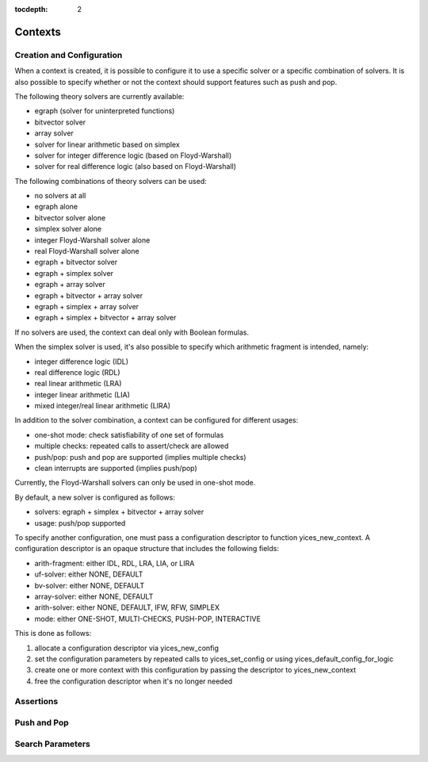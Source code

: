 :tocdepth: 2

.. highlight:: c

.. _context_operations:

Contexts
========

Creation and Configuration
--------------------------

When a context is created, it is possible to configure it to use a
specific solver or a specific combination of solvers.  It is also
possible to specify whether or not the context should support
features such as push and pop.

The following theory solvers are currently available:

- egraph (solver for uninterpreted functions)

- bitvector solver

- array solver

- solver for linear arithmetic based on simplex

- solver for integer difference logic (based on Floyd-Warshall)

- solver for real difference logic (also based on Floyd-Warshall)

The following combinations of theory solvers can be used:

- no solvers at all

- egraph alone

- bitvector solver alone

- simplex solver alone

- integer Floyd-Warshall solver alone

- real Floyd-Warshall solver alone

- egraph + bitvector solver

- egraph + simplex solver

- egraph + array solver

- egraph + bitvector + array solver

- egraph + simplex + array solver

- egraph + simplex + bitvector + array solver

If no solvers are used, the context can deal only with Boolean
formulas.

When the simplex solver is used, it's also possible to
specify which arithmetic fragment is intended, namely:

- integer difference logic              (IDL)

- real difference logic                 (RDL)

- real linear arithmetic                (LRA)

- integer linear arithmetic             (LIA)

- mixed integer/real linear arithmetic  (LIRA)

In addition to the solver combination, a context can be configured
for different usages:

- one-shot mode: check satisfiability of one set of formulas

- multiple checks: repeated calls to assert/check are allowed

- push/pop: push and pop are supported (implies multiple checks)

- clean interrupts are supported (implies push/pop)

Currently, the Floyd-Warshall solvers can only be used in one-shot mode.

By default, a new solver is configured as follows:

- solvers: egraph + simplex + bitvector + array solver

- usage: push/pop supported

To specify another configuration, one must pass a configuration
descriptor to function yices_new_context. A configuration descriptor
is an opaque structure that includes the following fields:

- arith-fragment: either IDL, RDL, LRA, LIA, or LIRA

- uf-solver: either NONE, DEFAULT

- bv-solver: either NONE, DEFAULT

- array-solver: either NONE, DEFAULT

- arith-solver: either NONE, DEFAULT, IFW, RFW, SIMPLEX

- mode: either ONE-SHOT, MULTI-CHECKS, PUSH-POP, INTERACTIVE

This is done as follows:

1) allocate a configuration descriptor via yices_new_config

2) set the configuration parameters by repeated calls to yices_set_config or using yices_default_config_for_logic

3) create one or more context with this configuration by passing the descriptor to yices_new_context

4) free the configuration descriptor when it's no longer needed

.. c:function:: ctx_config_t* yices_new_config(void)

.. c:function:: void yices_free_config(ctx_config_t* config)

.. c:function:: int32_t yices_set_config(ctx_config_t* config, const char* name, const char* value)

.. c:function:: int32_t yices_default_config_for_logic(ctx_config_t* config, const char* logic)

.. c:function:: context_t* yices_new_context(const ctx_config_t* config)

.. c:function:: void yices_free_context(context_t* ctx)

.. c:function:: smt_status_t yices_context_status(context_t* ctx)

.. c:function:: int32_t yices_context_enable_option(context_t* ctx, const char* option)

.. c:function:: int32_t yices_context_disable_option(context_t* ctx, const char* option)


Assertions
----------
.. c:function:: int32_t yices_assert_formula(context_t* ctx, term_t t)

.. c:function:: int32_t int32_t yices_assert_formulas(context_t* ctx, uint32_t n, const term_t t[])

.. c:function:: smt_status_t yices_check_context(context_t* ctx, const param_t* params)

.. c:function:: void yices_stop_search(context_t* ctx)

.. c:function:: int32_t yices_assert_blocking_clause(context* ctx)


Push and Pop
------------

.. c:function:: void yices_reset_context(context_t* ctx)

.. c:function:: int32_t yices_push(context_t* ctx)

.. c:function:: int32_t yices_pop(context_t* ctx)



Search Parameters
-----------------

.. c:function:: param_t* yices_new_param_record(void)

.. c:function:: int32_t yices_set_param(param_t* p, const char* name, const char* value)

.. c:function:: void yices_free_param_record(param_t* param)
